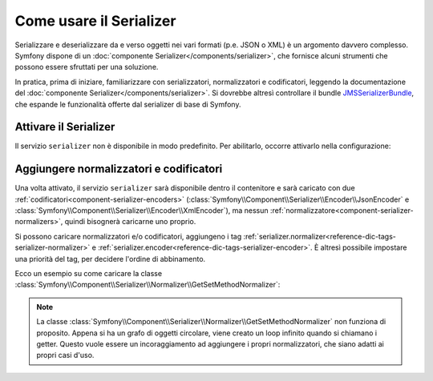 .. index::
   single: Serializer

Come usare il Serializer
========================

Serializzare e deserializzare da e verso oggetti nei vari formati (p.e.
JSON o XML) è un argomento davvero complesso. Symfony dispone di un
:doc:`componente Serializer</components/serializer>`, che fornisce alcuni
strumenti che possono essere sfruttati per una soluzione.

In pratica, prima di iniziare, familiarizzare con serializzatori, normalizzatori
e codificatori, leggendo la documentazione del :doc:`componente Serializer</components/serializer>`.
Si dovrebbe altresì controllare il bundle `JMSSerializerBundle`_, che espande le
funzionalità offerte dal serializer di base di Symfony.

Attivare il Serializer
----------------------

.. versionadded:: 2.3
    Serializer è sempre stato in Symfony, ma prima di Symfony 2.3,
    bisognava costruirsi il servizio ``serializer`` da soli.

Il servizio ``serializer`` non è disponibile in modo predefinito. Per abilitarlo, occorre attivarlo
nella configurazione:

.. configuration-block::

    .. code-block:: yaml

        # app/config/config.yml
        framework:
            # ...
            serializer:
                enabled: true

    .. code-block:: xml

        <!-- app/config/config.xml -->
        <framework:config ...>
            <!-- ... -->
            <framework:serializer enabled="true" />
        </framework:config>

    .. code-block:: php

        // app/config/config.php
        $container->loadFromExtension('framework', array(
            // ...
            'serializer' => array(
                'enabled' => true
            ),
        ));

Aggiungere normalizzatori e codificatori
----------------------------------------

Una volta attivato, il servizio ``serializer`` sarà disponibile dentro il contenitore
e sarà caricato con due :ref:`codificatori<component-serializer-encoders>`
(:class:`Symfony\\Component\\Serializer\\Encoder\\JsonEncoder` e
:class:`Symfony\\Component\\Serializer\\Encoder\\XmlEncoder`),
ma nessun :ref:`normalizzatore<component-serializer-normalizers>`, quindi bisognerà
caricarne uno proprio.

Si possono caricare normalizzatori e/o codificatori, aggiungeno i tag
:ref:`serializer.normalizer<reference-dic-tags-serializer-normalizer>` e
:ref:`serializer.encoder<reference-dic-tags-serializer-encoder>`. È altresì
possibile impostare una priorità del tag, per decidere l'ordine di abbinamento.

Ecco un esempio su come caricare
la classe :class:`Symfony\\Component\\Serializer\\Normalizer\\GetSetMethodNormalizer`:

.. configuration-block::

    .. code-block:: yaml

       # app/config/config.yml
       services:
          get_set_method_normalizer:
             class: Symfony\Component\Serializer\Normalizer\GetSetMethodNormalizer
             tags:
                - { name: serializer.normalizer }

    .. code-block:: xml

        <!-- app/config/config.xml -->
        <services>
            <service id="get_set_method_normalizer" class="Symfony\Component\Serializer\Normalizer\GetSetMethodNormalizer">
                <tag name="serializer.normalizer" />
            </service>
        </services>

    .. code-block:: php

        // app/config/config.php
        use Symfony\Component\DependencyInjection\Definition;

        $definition = new Definition(
            'Symfony\Component\Serializer\Normalizer\GetSetMethodNormalizer'
        ));
        $definition->addTag('serializer.normalizer');
        $container->setDefinition('get_set_method_normalizer', $definition);

.. note::

    La classe :class:`Symfony\\Component\\Serializer\\Normalizer\\GetSetMethodNormalizer`
    non funziona di proposito. Appena si ha un grafo di oggetti circolare, viene
    creato un loop infinito quando si chiamano i getter. Questo vuole essere un incoraggiamento
    ad aggiungere i propri normalizzatori, che siano adatti ai propri casi d'uso.

.. _JMSSerializerBundle: http://jmsyst.com/bundles/JMSSerializerBundle
